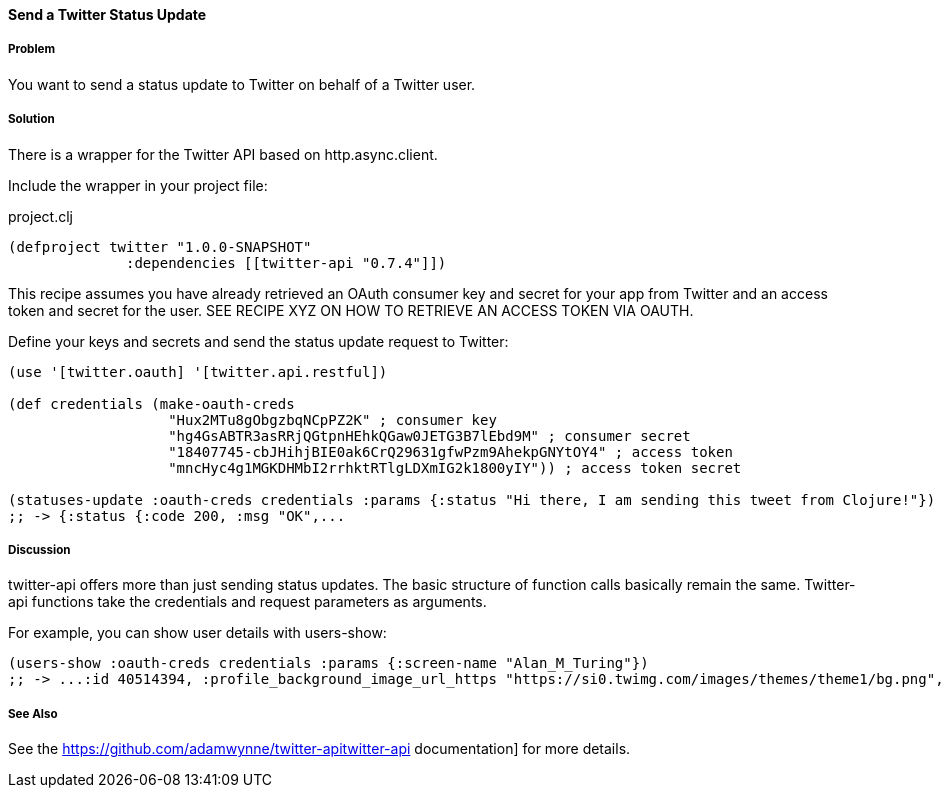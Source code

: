 ==== Send a Twitter Status Update
// By Tobias Bayer (codebrickie)

===== Problem

You want to send a status update to Twitter on behalf of a Twitter user.

===== Solution

There is a wrapper for the Twitter API based on http.async.client.

Include the wrapper in your project file:

.project.clj
[source,clojure]
----
(defproject twitter "1.0.0-SNAPSHOT"
              :dependencies [[twitter-api "0.7.4"]])
----

This recipe assumes you have already retrieved an OAuth consumer key and secret for your app from Twitter and an access token and secret for the user.
SEE RECIPE XYZ ON HOW TO RETRIEVE AN ACCESS TOKEN VIA OAUTH.

Define your keys and secrets and send the status update request to Twitter:

[source,clojure]
----
(use '[twitter.oauth] '[twitter.api.restful])

(def credentials (make-oauth-creds
                   "Hux2MTu8gObgzbqNCpPZ2K" ; consumer key
                   "hg4GsABTR3asRRjQGtpnHEhkQGaw0JETG3B7lEbd9M" ; consumer secret
                   "18407745-cbJHihjBIE0ak6CrQ29631gfwPzm9AhekpGNYtOY4" ; access token
                   "mncHyc4g1MGKDHMbI2rrhktRTlgLDXmIG2k1800yIY")) ; access token secret

(statuses-update :oauth-creds credentials :params {:status "Hi there, I am sending this tweet from Clojure!"})
;; -> {:status {:code 200, :msg "OK",...
----


===== Discussion

twitter-api offers more than just sending status updates.
The basic structure of function calls basically remain the same. Twitter-api functions take the credentials and request parameters as arguments.

For example, you can show user details with ++users-show++:

[source,clojure]
----
(users-show :oauth-creds credentials :params {:screen-name "Alan_M_Turing"})
;; -> ...:id 40514394, :profile_background_image_url_https "https://si0.twimg.com/images/themes/theme1/bg.png", :description "Without being overly modest, you can read this because of me.", :profile_text_color "333333", :screen_name "Alan_M_Turing"...
----

===== See Also
See the https://github.com/adamwynne/twitter-apitwitter-api documentation] for more details.
